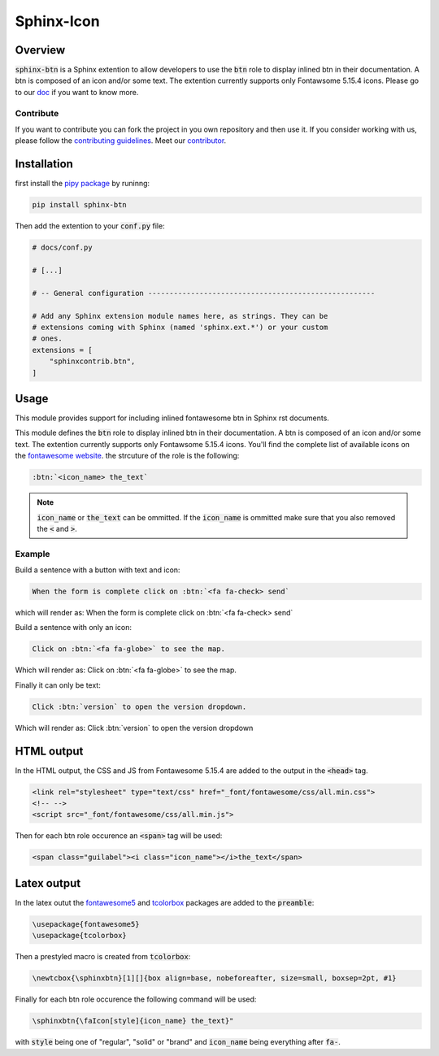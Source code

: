 Sphinx-Icon
===========

Overview
--------

:code:`sphinx-btn` is a Sphinx extention to allow developers to use the :code:`btn` role to display inlined btn in their documentation. A btn is composed of an icon and/or some text.
The extention currently supports only Fontawsome 5.15.4 icons.
Please go to our `doc <https://sphinx-btn.readthedocs.io/en/latest/>`__ if you want to know more.

Contribute
^^^^^^^^^^

If you want to contribute you can fork the project in you own repository and then use it. 
If you consider working with us, please follow the `contributing guidelines <https://github.com/12rambau/sphinx-icon/blob/main/CONTRIBUTING.rst>`__. 
Meet our `contributor <https://github.com/12rambau/sphinx-icon/blob/main/AUTHORS.rst>`__. 

Installation
------------

first install the `pipy package <https://pypi.org/project/sphinx-btn/>`__ by runinng:

.. code-block:: console

    pip install sphinx-btn

Then add the extention to your :code:`conf.py` file:

.. code-block:: python

    # docs/conf.py

    # [...]

    # -- General configuration -----------------------------------------------------

    # Add any Sphinx extension module names here, as strings. They can be
    # extensions coming with Sphinx (named 'sphinx.ext.*') or your custom
    # ones.
    extensions = [
        "sphinxcontrib.btn",
    ]

Usage
-----

This module provides support for including inlined fontawesome btn in Sphinx rst documents.

This module defines the :code:`btn` role to display inlined btn in their documentation. A btn is composed of an icon and/or some text.
The extention currently supports only Fontawsome 5.15.4 icons. You'll find the complete list of available icons on the `fontawesome website <https://fontawesome.com/v5.15/icons?d=gallery&p=2>`__. the strcuture of the role is the following: 

.. code-block:: rst 

    :btn:`<icon_name> the_text`

.. note::

    :code:`icon_name` or :code:`the_text` can be ommitted. If the :code:`icon_name` is ommitted make sure that you also removed the :code:`<` and :code:`>`.

Example
^^^^^^^

Build a sentence with a button with text and icon: 

.. code-block:: rst

    When the form is complete click on :btn:`<fa fa-check> send`

which will render as: When the form is complete click on :btn:`<fa fa-check> send`

Build a sentence with only an icon: 

.. code-block:: rst

    Click on :btn:`<fa fa-globe>` to see the map.

Which will render as: Click on :btn:`<fa fa-globe>` to see the map.

Finally it can only be text: 

.. code-block:: rst

    Click :btn:`version` to open the version dropdown.

Which will render as: Click :btn:`version` to open the version dropdown

HTML output
-----------

In the HTML output, the CSS and JS from Fontawesome 5.15.4 are added to the output in the :code:`<head>` tag.

.. code-block:: html 

    <link rel="stylesheet" type="text/css" href="_font/fontawesome/css/all.min.css">
    <!-- -->
    <script src="_font/fontawesome/css/all.min.js">

Then for each btn role occurence an :code:`<span>` tag will be used: 

.. code-block:: html

    <span class="guilabel"><i class="icon_name"></i>the_text</span>

Latex output
------------

In the latex outut the `fontawesome5 <https://www.ctan.org/pkg/fontawesome5>`__ and `tcolorbox <https://www.ctan.org/pkg/tcolorbox>`__ packages are added to the :code:`preamble`:

.. code-block:: Latex

    \usepackage{fontawesome5}
    \usepackage{tcolorbox}

Then a prestyled macro is created from :code:`tcolorbox`:

.. code-block:: latex

    \newtcbox{\sphinxbtn}[1][]{box align=base, nobeforeafter, size=small, boxsep=2pt, #1}

Finally for each btn role occurence the following command will be used: 

.. code-block:: latex

    \sphinxbtn{\faIcon[style]{icon_name} the_text}"

with :code:`style` being one of "regular", "solid" or "brand" and :code:`icon_name` being everything after :code:`fa-`.